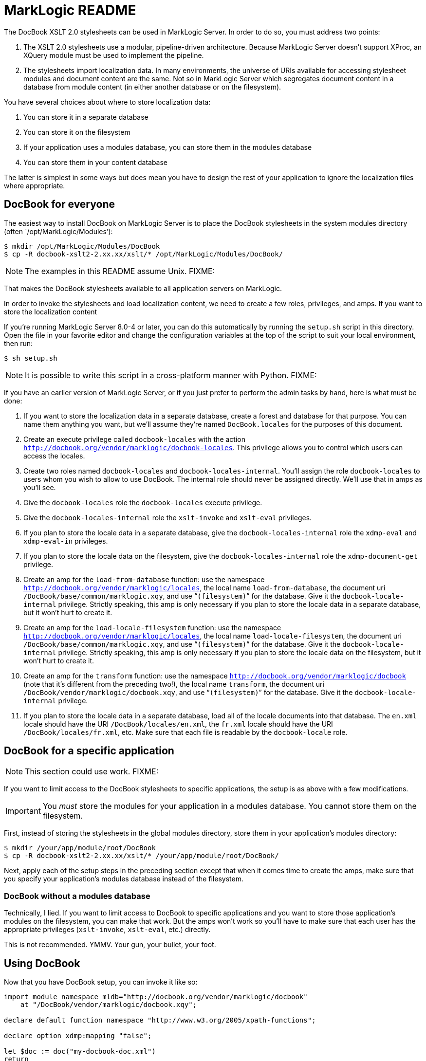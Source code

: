 = MarkLogic README

The DocBook XSLT 2.0 stylesheets can be used in MarkLogic Server.
In order to do so, you must address two points:

1. The XSLT 2.0 stylesheets use a modular, pipeline-driven architecture.
Because MarkLogic Server doesn’t support XProc, an XQuery module must
be used to implement the pipeline.

2. The stylesheets import localization data. In many environments, the
universe of URIs available for accessing stylesheet modules and
document content are the same. Not so in MarkLogic Server which
segregates document content in a database from module content (in
either another database or on the filesystem).

You have several choices about where to store localization data:

a. You can store it in a separate database
b. You can store it on the filesystem
c. If your application uses a modules database, you can store
   them in the modules database
d. You can store them in your content database

The latter is simplest in some ways but does mean you have to
design the rest of your application to ignore the localization
files where appropriate.

== DocBook for everyone

The easiest way to install DocBook on MarkLogic Server is to place
the DocBook stylesheets in the system modules directory (often
`/opt/MarkLogic/Modules’):

....
$ mkdir /opt/MarkLogic/Modules/DocBook
$ cp -R docbook-xslt2-2.xx.xx/xslt/* /opt/MarkLogic/Modules/DocBook/
....

NOTE: The examples in this README assume Unix. FIXME:

That makes the DocBook stylesheets available to all application
servers on MarkLogic.

In order to invoke the stylesheets and load localization content,
we need to create a few roles, privileges, and amps. If you want
to store the localization content

If you’re running
MarkLogic Server 8.0-4 or later, you can do this automatically by
running the `setup.sh` script in this directory. Open the file in
your favorite editor and change the configuration variables at the
top of the script to suit your local environment, then run:

....
$ sh setup.sh
....

NOTE: It is possible to write this script in a cross-platform manner
with Python. FIXME:

If you have an earlier version of MarkLogic Server, or if you just
prefer to perform the admin tasks by hand, here is what must be done:

1. If you want to store the localization data in a separate database,
   create a forest and database for that purpose. You can name them
   anything you want, but we’ll assume they’re named `DocBook.locales`
   for the purposes of this document.
2. Create an execute privilege called `docbook-locales` with the
   action `http://docbook.org/vendor/marklogic/docbook-locales`. This
   privilege allows you to control which users can access the
   locales.
3. Create two roles named `docbook-locales` and `docbook-locales-internal`.
   You’ll assign the role `docbook-locales` to users whom you wish to
   allow to use DocBook. The internal role should never be assigned
   directly. We’ll use that in amps as you’ll see.
4. Give the `docbook-locales` role the `docbook-locales` execute privilege.
5. Give the `docbook-locales-internal` role the `xslt-invoke` and `xslt-eval`
   privileges.
6. If you plan to store the locale data in a separate database, give the
   `docbook-locales-internal` role the `xdmp-eval` and `xdmp-eval-in` privileges.
7. If you plan to store the locale data on the filesystem, give the
   `docbook-locales-internal` role the `xdmp-document-get` privilege.
8. Create an amp for the `load-from-database` function: use the
   namespace `http://docbook.org/vendor/marklogic/locales`, the local name
   `load-from-database`, the document uri
   `/DocBook/base/common/marklogic.xqy`, and use “`(filesystem)`” for the
   database. Give it the `docbook-locale-internal` privilege.
   Strictly speaking, this amp is only necessary if you plan
   to store the locale data in a separate database, but it won’t hurt to
   create it.
9. Create an amp for the `load-locale-filesystem` function: use the
   namespace `http://docbook.org/vendor/marklogic/locales`, the local name
   `load-locale-filesystem`, the document uri
   `/DocBook/base/common/marklogic.xqy`, and use “`(filesystem)`” for the
   database. Give it the `docbook-locale-internal` privilege.
   Strictly speaking, this amp is only necessary if you plan
   to store the locale data on the filesystem, but it won’t hurt to
   create it.
10. Create an amp for the `transform` function: use the
   namespace `http://docbook.org/vendor/marklogic/docbook` (note that it’s
   different from the preceding two!), the local name
   `transform`, the document uri
   `/DocBook/vendor/marklogic/docbook.xqy`, and use “`(filesystem)`” for the
   database. Give it the `docbook-locale-internal` privilege.
11. If you plan to store the locale data in a separate database, load
    all of the locale documents into that database. The `en.xml` locale should
    have the URI `/DocBook/locales/en.xml`, the `fr.xml` locale should
    have the URI `/DocBook/locales/fr.xml`, etc. Make sure that each
    file is readable by the `docbook-locale` role.

== DocBook for a specific application

NOTE: This section could use work. FIXME:

If you want to limit access to the DocBook stylesheets to specific
applications, the setup is as above with a few modifications.

IMPORTANT: You _must_ store the modules for your application in a modules
database. You cannot store them on the filesystem.

First, instead of storing the stylesheets in the global modules
directory, store them in your application’s modules directory:

....
$ mkdir /your/app/module/root/DocBook
$ cp -R docbook-xslt2-2.xx.xx/xslt/* /your/app/module/root/DocBook/
....

Next, apply each of the setup steps in the preceding section except
that when it comes time to create the amps, make sure that you specify
your application’s modules database instead of the filesystem.

=== DocBook without a modules database

Technically, I lied. If you want to limit access to DocBook to specific
applications and you want to store those application’s modules on the
filesystem, you can make that work. But the amps won’t work so you’ll
have to make sure that each user has the appropriate privileges
(`xslt-invoke`, `xslt-eval`, etc.) directly.

This is not recommended. YMMV. Your gun, your bullet, your foot.

== Using DocBook

Now that you have DocBook setup, you can invoke it like so:

....
import module namespace mldb="http://docbook.org/vendor/marklogic/docbook"
    at "/DocBook/vendor/marklogic/docbook.xqy";

declare default function namespace "http://www.w3.org/2005/xpath-functions";

declare option xdmp:mapping "false";

let $doc := doc("my-docbook-doc.xml")
return
  mldb:to-html($doc)
....

You can test your installation as follows:

1. Create a user and give them the `docbook-locales` role.
2. Create an HTTP application server. Set its root to the path where
   you’ve unpacked the distribution. To the directory containing _this_
   README file. Set the port to anything you’d like, say 8123. If you
   want to store the locales in the content database, point the server
   at a content database where you’ve installed them. (If you want to
   store the locales in the modules database, you’ll have to move
   this directory into your modules database along with the locales.)
3. Try to open `http://localhost:8123/docbook-test.xqy`. If you get a
   page that says, in part, “everything is ok”, you win!

If not, well, feel free to ask.

